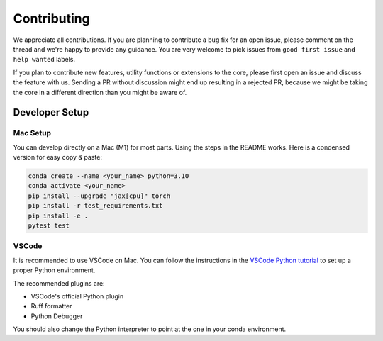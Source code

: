 .. _contributing:

############
Contributing
############

We appreciate all contributions. If you are planning to contribute a bug fix for an open issue, please comment on the thread and we're happy to provide any guidance. You are very welcome to pick issues from ``good first issue`` and ``help wanted`` labels.

If you plan to contribute new features, utility functions or extensions to the core, please first open an issue and discuss the feature with us. Sending a PR without discussion might end up resulting in a rejected PR, because we might be taking the core in a different direction than you might be aware of.

Developer Setup
===============

Mac Setup
---------

You can develop directly on a Mac (M1) for most parts. Using the steps in the README works. Here is a condensed version for easy copy & paste:

.. code-block:: bash

   conda create --name <your_name> python=3.10
   conda activate <your_name>
   pip install --upgrade "jax[cpu]" torch
   pip install -r test_requirements.txt
   pip install -e .
   pytest test

VSCode
------

It is recommended to use VSCode on Mac. You can follow the instructions in the `VSCode Python tutorial <https://code.visualstudio.com/docs/python/python-tutorial>`_ to set up a proper Python environment.

The recommended plugins are:

* VSCode's official Python plugin
* Ruff formatter
* Python Debugger

You should also change the Python interpreter to point at the one in your conda environment.
